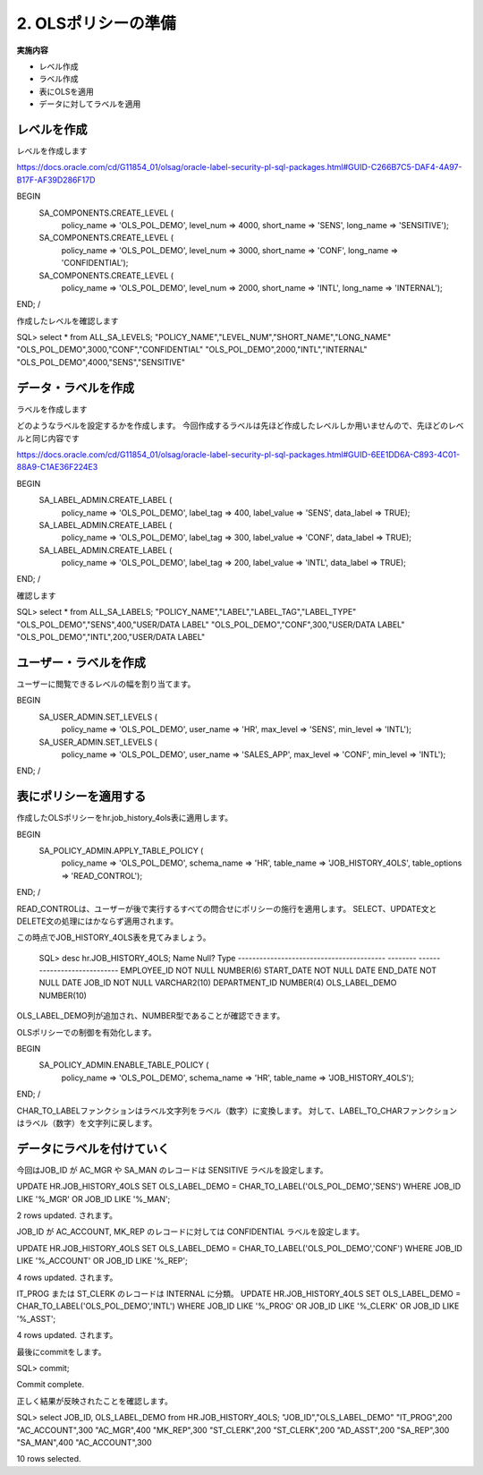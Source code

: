 ############################################
2. OLSポリシーの準備
############################################


**実施内容**

+ レベル作成
+ ラベル作成
+ 表にOLSを適用
+ データに対してラベルを適用


****************************
レベルを作成
****************************
レベルを作成します

https://docs.oracle.com/cd/G11854_01/olsag/oracle-label-security-pl-sql-packages.html#GUID-C266B7C5-DAF4-4A97-B17F-AF39D286F17D

BEGIN
   SA_COMPONENTS.CREATE_LEVEL (
      policy_name => 'OLS_POL_DEMO',
      level_num   => 4000,
      short_name  => 'SENS',
      long_name   => 'SENSITIVE');

   SA_COMPONENTS.CREATE_LEVEL (
      policy_name => 'OLS_POL_DEMO',
      level_num   => 3000,
      short_name  => 'CONF',
      long_name   => 'CONFIDENTIAL');
      
   SA_COMPONENTS.CREATE_LEVEL (
      policy_name => 'OLS_POL_DEMO',
      level_num   => 2000,
      short_name  => 'INTL',
      long_name   => 'INTERNAL');
END;
/



作成したレベルを確認します

SQL> select * from ALL_SA_LEVELS;
"POLICY_NAME","LEVEL_NUM","SHORT_NAME","LONG_NAME"
"OLS_POL_DEMO",3000,"CONF","CONFIDENTIAL"
"OLS_POL_DEMO",2000,"INTL","INTERNAL"
"OLS_POL_DEMO",4000,"SENS","SENSITIVE"



****************************
データ・ラベルを作成
****************************
ラベルを作成します

どのようなラベルを設定するかを作成します。
今回作成するラベルは先ほど作成したレベルしか用いませんので、先ほどのレベルと同じ内容です

https://docs.oracle.com/cd/G11854_01/olsag/oracle-label-security-pl-sql-packages.html#GUID-6EE1DD6A-C893-4C01-88A9-C1AE36F224E3

BEGIN
	SA_LABEL_ADMIN.CREATE_LABEL (
		policy_name  => 'OLS_POL_DEMO',
		label_tag    => 400,
		label_value  => 'SENS',
		data_label   => TRUE);
			
	SA_LABEL_ADMIN.CREATE_LABEL (
		policy_name  => 'OLS_POL_DEMO',
		label_tag    => 300,
		label_value  => 'CONF',
		data_label   => TRUE);
	
	SA_LABEL_ADMIN.CREATE_LABEL (
		policy_name  => 'OLS_POL_DEMO',
		label_tag    => 200,
		label_value  => 'INTL',
		data_label   => TRUE);
END;
/

確認します

SQL> select * from ALL_SA_LABELS;
"POLICY_NAME","LABEL","LABEL_TAG","LABEL_TYPE"
"OLS_POL_DEMO","SENS",400,"USER/DATA LABEL"
"OLS_POL_DEMO","CONF",300,"USER/DATA LABEL"
"OLS_POL_DEMO","INTL",200,"USER/DATA LABEL"

****************************
ユーザー・ラベルを作成
****************************

ユーザーに閲覧できるレベルの幅を割り当てます。

BEGIN
    SA_USER_ADMIN.SET_LEVELS (
        policy_name  => 'OLS_POL_DEMO',
        user_name    => 'HR', 
        max_level    => 'SENS',
        min_level    => 'INTL');

    SA_USER_ADMIN.SET_LEVELS (
        policy_name  => 'OLS_POL_DEMO',
        user_name    => 'SALES_APP', 
        max_level    => 'CONF',
        min_level    => 'INTL');
END;
/

****************************
表にポリシーを適用する
****************************

作成したOLSポリシーをhr.job_history_4ols表に適用します。

BEGIN
    SA_POLICY_ADMIN.APPLY_TABLE_POLICY (
        policy_name    => 'OLS_POL_DEMO',
        schema_name    => 'HR', 
        table_name     => 'JOB_HISTORY_4OLS',
        table_options  => 'READ_CONTROL');
END;
/

READ_CONTROLは、ユーザーが後で実行するすべての問合せにポリシーの施行を適用します。
SELECT、UPDATE文とDELETE文の処理にはかならず適用されます。

この時点でJOB_HISTORY_4OLS表を見てみましょう。

    SQL> desc hr.JOB_HISTORY_4OLS;
    Name                                      Null?    Type
    ----------------------------------------- -------- ----------------------------
    EMPLOYEE_ID                               NOT NULL NUMBER(6)
    START_DATE                                NOT NULL DATE
    END_DATE                                  NOT NULL DATE
    JOB_ID                                    NOT NULL VARCHAR2(10)
    DEPARTMENT_ID                                      NUMBER(4)
    OLS_LABEL_DEMO                                     NUMBER(10)

OLS_LABEL_DEMO列が追加され、NUMBER型であることが確認できます。

OLSポリシーでの制御を有効化します。

BEGIN
    SA_POLICY_ADMIN.ENABLE_TABLE_POLICY (
        policy_name => 'OLS_POL_DEMO',
        schema_name => 'HR',
        table_name  => 'JOB_HISTORY_4OLS');
END;
/

.. SQL> select * from DBA_SA_POLICIES;
.. "POLICY_NAME","COLUMN_NAME","STATUS","POLICY_OPTIONS","POLICY_SUBSCRIBED"
.. "OLS_POL_DEMO","OLS_LABEL_DEMO","ENABLED",,"FALSE"
.. どこかに確認を入れたい


CHAR_TO_LABELファンクションはラベル文字列をラベル（数字）に変換します。
対して、LABEL_TO_CHARファンクションはラベル（数字）を文字列に戻します。



****************************
データにラベルを付けていく
****************************

今回はJOB_ID が
AC_MGR や SA_MAN のレコードは SENSITIVE ラベルを設定します。


UPDATE HR.JOB_HISTORY_4OLS
SET    OLS_LABEL_DEMO = CHAR_TO_LABEL('OLS_POL_DEMO','SENS')
WHERE  JOB_ID LIKE '%_MGR' 
OR     JOB_ID LIKE '%_MAN';


2 rows updated. されます。



JOB_ID が AC_ACCOUNT, MK_REP のレコードに対しては CONFIDENTIAL ラベルを設定します。

UPDATE HR.JOB_HISTORY_4OLS
SET    OLS_LABEL_DEMO = CHAR_TO_LABEL('OLS_POL_DEMO','CONF')
WHERE  JOB_ID LIKE '%_ACCOUNT' 
OR     JOB_ID LIKE '%_REP';

4 rows updated. されます。

IT_PROG または ST_CLERK のレコードは INTERNAL に分類。
UPDATE HR.JOB_HISTORY_4OLS
SET    OLS_LABEL_DEMO = CHAR_TO_LABEL('OLS_POL_DEMO','INTL')
WHERE  JOB_ID LIKE '%_PROG' 
OR     JOB_ID LIKE '%_CLERK'
OR     JOB_ID LIKE '%_ASST';

4 rows updated. されます。

最後にcommitをします。

SQL> commit;

Commit complete.


正しく結果が反映されたことを確認します。

SQL> select JOB_ID, OLS_LABEL_DEMO from HR.JOB_HISTORY_4OLS;
"JOB_ID","OLS_LABEL_DEMO"
"IT_PROG",200
"AC_ACCOUNT",300
"AC_MGR",400
"MK_REP",300
"ST_CLERK",200
"ST_CLERK",200
"AD_ASST",200
"SA_REP",300
"SA_MAN",400
"AC_ACCOUNT",300

10 rows selected.



